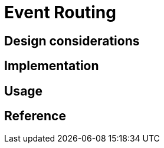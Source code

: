 = Event Routing
:page-needs-improvement: content
:page-needs-content: This page is a placeholder. Add meaningful content.

== Design considerations

== Implementation

== Usage

== Reference